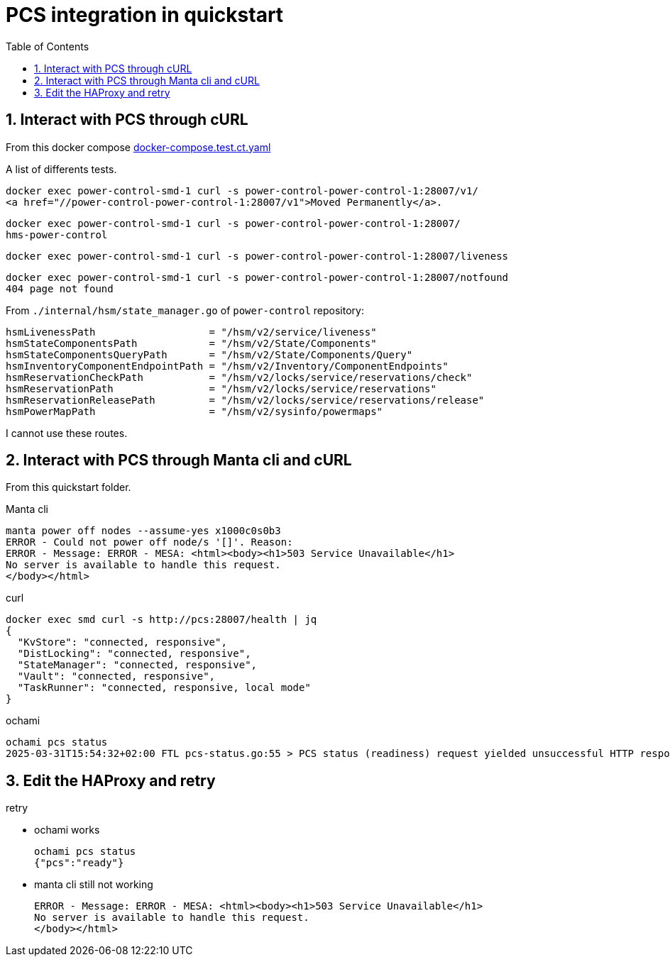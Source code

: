 = PCS integration in quickstart
:toc:
:sectnums:

== Interact with PCS through cURL

From this docker compose https://github.com/OpenCHAMI/power-control/blob/main/docker-compose.test.ct.yaml[docker-compose.test.ct.yaml]

A list of differents tests.

[source, shell]
----
docker exec power-control-smd-1 curl -s power-control-power-control-1:28007/v1/
<a href="//power-control-power-control-1:28007/v1">Moved Permanently</a>.
----

[source, shell]
----
docker exec power-control-smd-1 curl -s power-control-power-control-1:28007/
hms-power-control
----

[source, shell]
----
docker exec power-control-smd-1 curl -s power-control-power-control-1:28007/liveness
----

[source, shell]
----
docker exec power-control-smd-1 curl -s power-control-power-control-1:28007/notfound
404 page not found
----

From `./internal/hsm/state_manager.go` of `power-control` repository:

[source, go]
----
hsmLivenessPath                   = "/hsm/v2/service/liveness"
hsmStateComponentsPath            = "/hsm/v2/State/Components"
hsmStateComponentsQueryPath       = "/hsm/v2/State/Components/Query"
hsmInventoryComponentEndpointPath = "/hsm/v2/Inventory/ComponentEndpoints"
hsmReservationCheckPath           = "/hsm/v2/locks/service/reservations/check"
hsmReservationPath                = "/hsm/v2/locks/service/reservations"
hsmReservationReleasePath         = "/hsm/v2/locks/service/reservations/release"
hsmPowerMapPath                   = "/hsm/v2/sysinfo/powermaps"
----

I cannot use these routes.

== Interact with PCS through Manta cli and cURL

From this quickstart folder.

Manta cli

----
manta power off nodes --assume-yes x1000c0s0b3
ERROR - Could not power off node/s '[]'. Reason:
ERROR - Message: ERROR - MESA: <html><body><h1>503 Service Unavailable</h1>
No server is available to handle this request.
</body></html>
----

curl

----
docker exec smd curl -s http://pcs:28007/health | jq
{
  "KvStore": "connected, responsive",
  "DistLocking": "connected, responsive",
  "StateManager": "connected, responsive",
  "Vault": "connected, responsive",
  "TaskRunner": "connected, responsive, local mode"
}
----

ochami

----
ochami pcs status
2025-03-31T15:54:32+02:00 FTL pcs-status.go:55 > PCS status (readiness) request yielded unsuccessful HTTP response error="GetReadiness(): error getting PCS liveness: unsuccessful HTTP status: HTTP/1.1 503 Service Unavailable: <html><body><h1>503 Service Unavailable</h1>\nNo server is available to handle this request.\n</body></html>\n"
----

== Edit the HAProxy and retry

retry

* ochami works
+
----
ochami pcs status
{"pcs":"ready"}
----

* manta cli still not working
+
----
ERROR - Message: ERROR - MESA: <html><body><h1>503 Service Unavailable</h1>
No server is available to handle this request.
</body></html>
----
